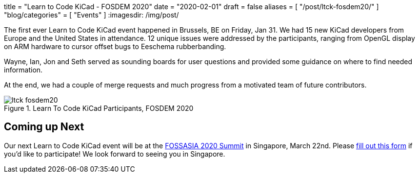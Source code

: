 +++
title = "Learn to Code KiCad - FOSDEM 2020"
date = "2020-02-01"
draft = false
aliases = [
    "/post/ltck-fosdem20/"
]
"blog/categories" = [
    "Events"
]
+++
:imagesdir: /img/post/

The first ever Learn to Code KiCad event happened in Brussels, BE
on Friday, Jan 31.  We had 15 new KiCad developers from Europe and
the United States in attendance.  12 unique issues were addressed
by the participants, ranging from OpenGL display on ARM hardware
to cursor offset bugs to Eeschema rubberbanding.

Wayne, Ian, Jon and Seth served as sounding boards for user questions
and provided some guidance on where to find needed information.

At the end, we had a couple of merge requests and much progress from
a motivated team of future contributors.

.Learn To Code KiCad Participants, FOSDEM 2020
image::ltck_fosdem20.jpg[width=100%, LtCK]

== Coming up Next

Our next Learn to Code KiCad event will be at the
https://summit.fossasia.org/[FOSSASIA 2020 Summit] in
Singapore, March 22nd.  Please
https://forms.gle/dyXXsZCmUGVneNjj6[fill out this form]
if you'd like to participate!  We look forward to seeing
you in Singapore.

